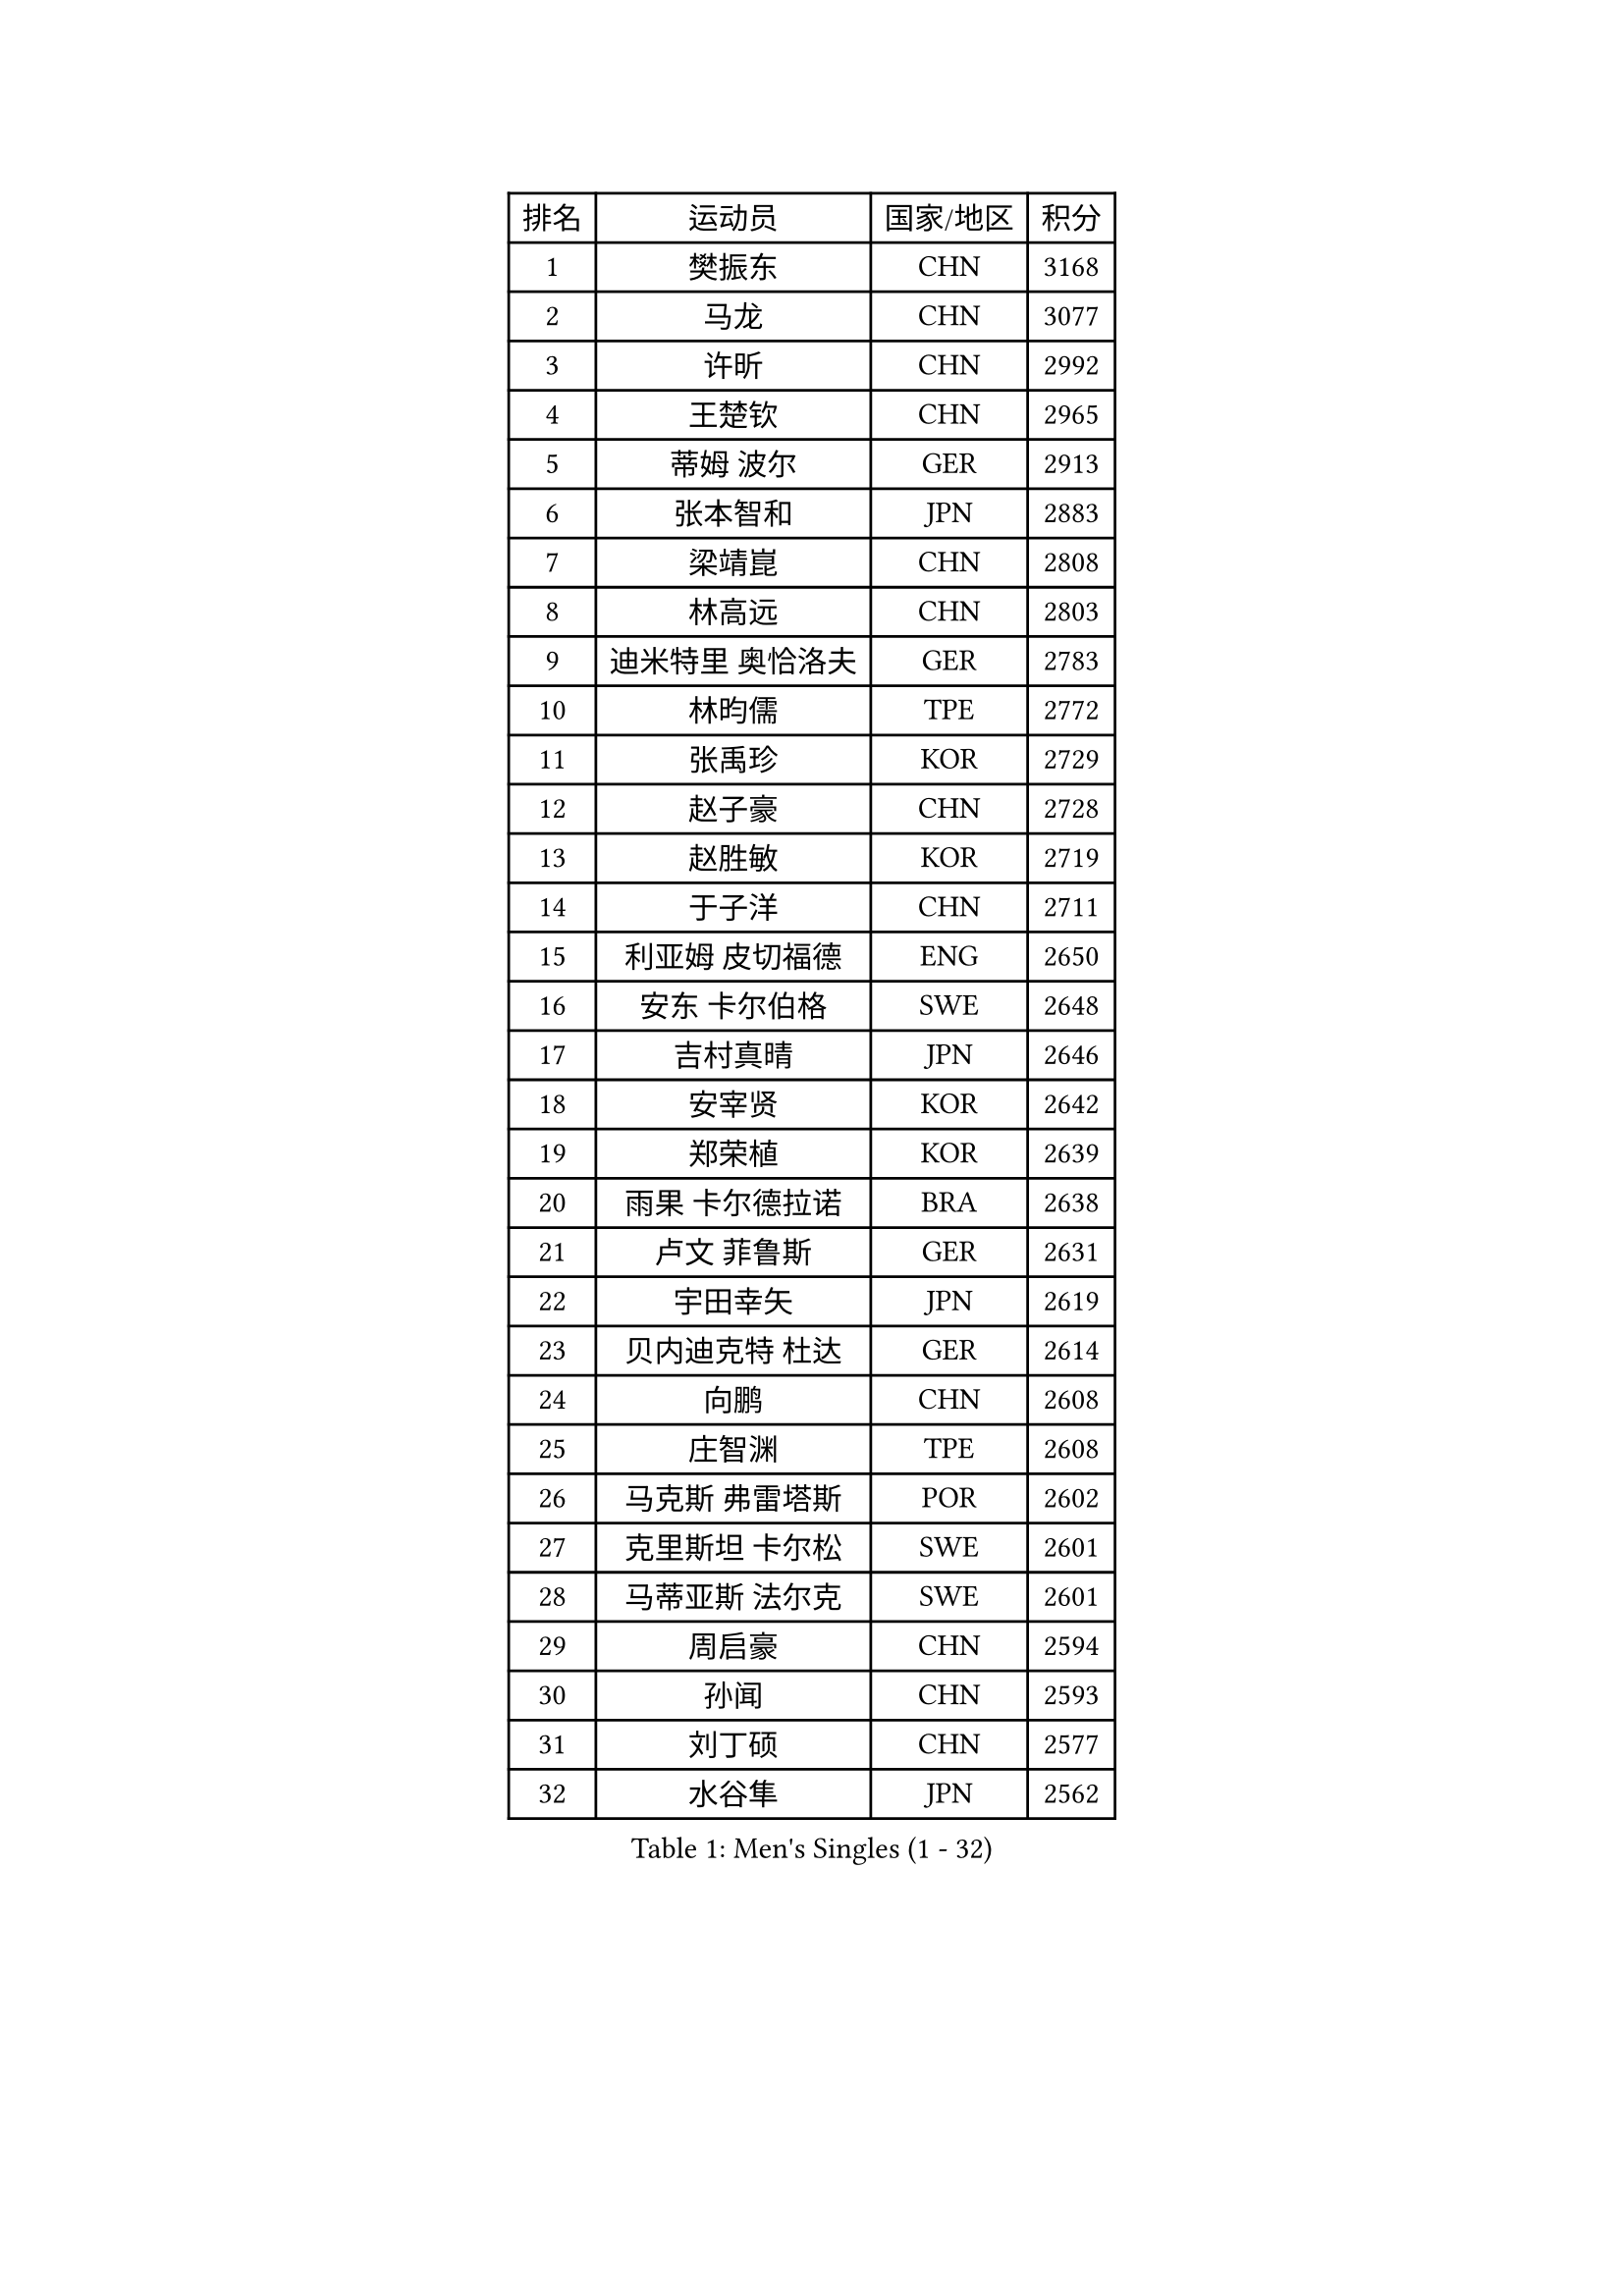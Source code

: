
#set text(font: ("Courier New", "NSimSun"))
#figure(
  caption: "Men's Singles (1 - 32)",
    table(
      columns: 4,
      [排名], [运动员], [国家/地区], [积分],
      [1], [樊振东], [CHN], [3168],
      [2], [马龙], [CHN], [3077],
      [3], [许昕], [CHN], [2992],
      [4], [王楚钦], [CHN], [2965],
      [5], [蒂姆 波尔], [GER], [2913],
      [6], [张本智和], [JPN], [2883],
      [7], [梁靖崑], [CHN], [2808],
      [8], [林高远], [CHN], [2803],
      [9], [迪米特里 奥恰洛夫], [GER], [2783],
      [10], [林昀儒], [TPE], [2772],
      [11], [张禹珍], [KOR], [2729],
      [12], [赵子豪], [CHN], [2728],
      [13], [赵胜敏], [KOR], [2719],
      [14], [于子洋], [CHN], [2711],
      [15], [利亚姆 皮切福德], [ENG], [2650],
      [16], [安东 卡尔伯格], [SWE], [2648],
      [17], [吉村真晴], [JPN], [2646],
      [18], [安宰贤], [KOR], [2642],
      [19], [郑荣植], [KOR], [2639],
      [20], [雨果 卡尔德拉诺], [BRA], [2638],
      [21], [卢文 菲鲁斯], [GER], [2631],
      [22], [宇田幸矢], [JPN], [2619],
      [23], [贝内迪克特 杜达], [GER], [2614],
      [24], [向鹏], [CHN], [2608],
      [25], [庄智渊], [TPE], [2608],
      [26], [马克斯 弗雷塔斯], [POR], [2602],
      [27], [克里斯坦 卡尔松], [SWE], [2601],
      [28], [马蒂亚斯 法尔克], [SWE], [2601],
      [29], [周启豪], [CHN], [2594],
      [30], [孙闻], [CHN], [2593],
      [31], [刘丁硕], [CHN], [2577],
      [32], [水谷隼], [JPN], [2562],
    )
  )#pagebreak()

#set text(font: ("Courier New", "NSimSun"))
#figure(
  caption: "Men's Singles (33 - 64)",
    table(
      columns: 4,
      [排名], [运动员], [国家/地区], [积分],
      [33], [邱党], [GER], [2561],
      [34], [薛飞], [CHN], [2558],
      [35], [及川瑞基], [JPN], [2556],
      [36], [达科 约奇克], [SLO], [2554],
      [37], [PERSSON Jon], [SWE], [2544],
      [38], [西蒙 高兹], [FRA], [2541],
      [39], [周恺], [CHN], [2533],
      [40], [#text(gray, "弗拉基米尔 萨姆索诺夫")], [BLR], [2529],
      [41], [神巧也], [JPN], [2524],
      [42], [徐海东], [CHN], [2521],
      [43], [安德烈 加奇尼], [CRO], [2514],
      [44], [赵大成], [KOR], [2514],
      [45], [徐瑛彬], [CHN], [2507],
      [46], [帕特里克 弗朗西斯卡], [GER], [2505],
      [47], [森园政崇], [JPN], [2499],
      [48], [亚历山大 希巴耶夫], [RUS], [2494],
      [49], [帕纳吉奥迪斯 吉奥尼斯], [GRE], [2492],
      [50], [JANCARIK Lubomir], [CZE], [2488],
      [51], [李尚洙], [KOR], [2485],
      [52], [朴康贤], [KOR], [2483],
      [53], [黄镇廷], [HKG], [2481],
      [54], [特鲁斯 莫雷加德], [SWE], [2479],
      [55], [林钟勋], [KOR], [2476],
      [56], [丹羽孝希], [JPN], [2474],
      [57], [王臻], [CAN], [2472],
      [58], [罗伯特 加尔多斯], [AUT], [2472],
      [59], [雅克布 迪亚斯], [POL], [2472],
      [60], [陈建安], [TPE], [2471],
      [61], [牛冠凯], [CHN], [2468],
      [62], [户上隼辅], [JPN], [2466],
      [63], [沙拉特 卡马尔 阿昌塔], [IND], [2466],
      [64], [MONTEIRO Joao], [POR], [2463],
    )
  )#pagebreak()

#set text(font: ("Courier New", "NSimSun"))
#figure(
  caption: "Men's Singles (65 - 96)",
    table(
      columns: 4,
      [排名], [运动员], [国家/地区], [积分],
      [65], [LEVENKO Andreas], [AUT], [2462],
      [66], [上田仁], [JPN], [2454],
      [67], [艾曼纽 莱贝松], [FRA], [2448],
      [68], [GNANASEKARAN Sathiyan], [IND], [2444],
      [69], [LIU Yebo], [CHN], [2442],
      [70], [WALTHER Ricardo], [GER], [2441],
      [71], [GERALDO Joao], [POR], [2439],
      [72], [基里尔 格拉西缅科], [KAZ], [2438],
      [73], [夸德里 阿鲁纳], [NGR], [2437],
      [74], [SIRUCEK Pavel], [CZE], [2430],
      [75], [诺沙迪 阿拉米扬], [IRI], [2429],
      [76], [哈米特 德赛], [IND], [2427],
      [77], [田中佑汰], [JPN], [2423],
      [78], [CASSIN Alexandre], [FRA], [2422],
      [79], [吉村和弘], [JPN], [2421],
      [80], [SZOCS Hunor], [ROU], [2417],
      [81], [HWANG Minha], [KOR], [2415],
      [82], [托米斯拉夫 普卡], [CRO], [2415],
      [83], [基里尔 斯卡奇科夫], [RUS], [2412],
      [84], [DRINKHALL Paul], [ENG], [2409],
      [85], [SIDORENKO Vladimir], [RUS], [2405],
      [86], [SAI Linwei], [CHN], [2404],
      [87], [安德斯 林德], [DEN], [2404],
      [88], [蒂亚戈 阿波罗尼亚], [POR], [2404],
      [89], [村松雄斗], [JPN], [2402],
      [90], [AN Ji Song], [PRK], [2397],
      [91], [ANTHONY Amalraj], [IND], [2392],
      [92], [BRODD Viktor], [SWE], [2391],
      [93], [MATSUDAIRA Kenji], [JPN], [2391],
      [94], [汪洋], [SVK], [2387],
      [95], [卡纳克 贾哈], [USA], [2386],
      [96], [BOBOCICA Mihai], [ITA], [2377],
    )
  )#pagebreak()

#set text(font: ("Courier New", "NSimSun"))
#figure(
  caption: "Men's Singles (97 - 128)",
    table(
      columns: 4,
      [排名], [运动员], [国家/地区], [积分],
      [97], [PARK Chan-Hyeok], [KOR], [2375],
      [98], [冯翊新], [TPE], [2374],
      [99], [JARVIS Tom], [ENG], [2372],
      [100], [WANG Wei], [ESP], [2372],
      [101], [奥马尔 阿萨尔], [EGY], [2372],
      [102], [TSUBOI Gustavo], [BRA], [2372],
      [103], [ROBLES Alvaro], [ESP], [2370],
      [104], [AKKUZU Can], [FRA], [2370],
      [105], [PRYSHCHEPA Ievgen], [UKR], [2368],
      [106], [巴斯蒂安 斯蒂格], [GER], [2367],
      [107], [奥维迪乌 伊奥内斯库], [ROU], [2367],
      [108], [木造勇人], [JPN], [2365],
      [109], [斯蒂芬 门格尔], [GER], [2365],
      [110], [特里斯坦 弗洛雷], [FRA], [2365],
      [111], [WU Jiaji], [DOM], [2364],
      [112], [#text(gray, "吉田雅己")], [JPN], [2362],
      [113], [廖振珽], [TPE], [2359],
      [114], [尼马 阿拉米安], [IRI], [2356],
      [115], [MINO Alberto], [ECU], [2351],
      [116], [BADOWSKI Marek], [POL], [2350],
      [117], [CARVALHO Diogo], [POR], [2348],
      [118], [ORT Kilian], [GER], [2340],
      [119], [ZHANG Yudong], [CHN], [2340],
      [120], [SALIFOU Abdel-Kader], [BEN], [2339],
      [121], [CIFUENTES Horacio], [ARG], [2337],
      [122], [KOJIC Frane], [CRO], [2337],
      [123], [篠塚大登], [JPN], [2335],
      [124], [MAJOROS Bence], [HUN], [2333],
      [125], [PENG Wang-Wei], [TPE], [2332],
      [126], [POLANSKY Tomas], [CZE], [2331],
      [127], [博扬 托基奇], [SLO], [2331],
      [128], [乔纳森 格罗斯], [DEN], [2328],
    )
  )
